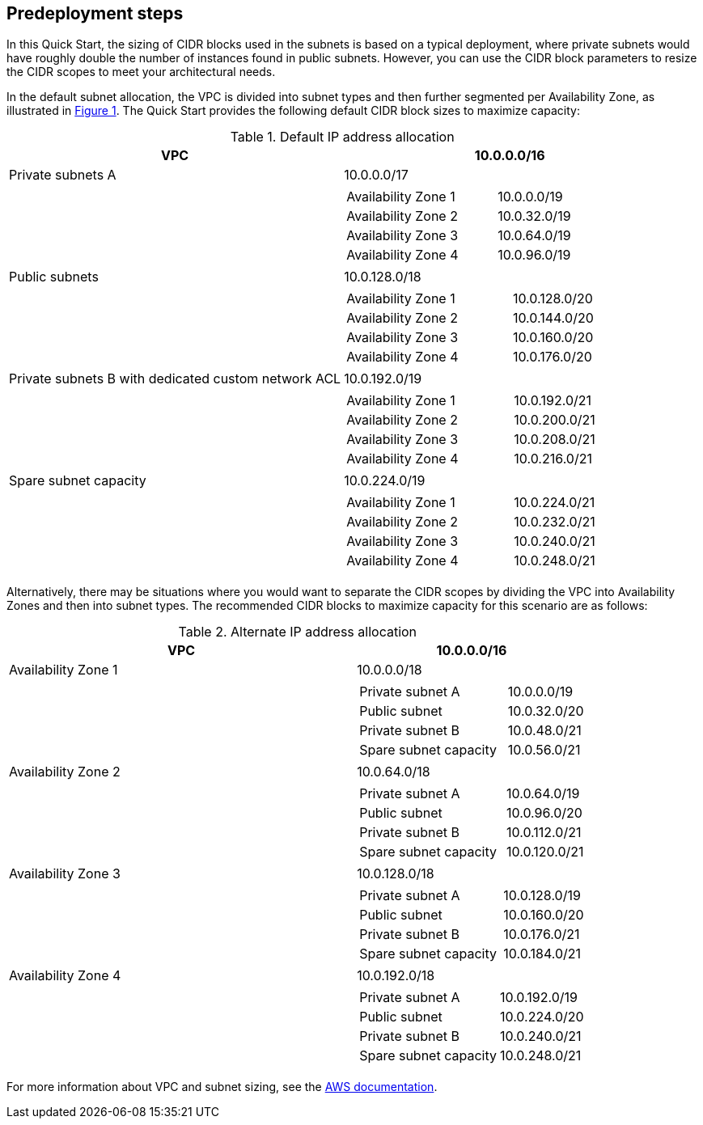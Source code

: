 //Include any predeployment steps here, such as signing up for a Marketplace AMI or making any changes to a partner account. If there are no predeployment steps, leave this file empty.

== Predeployment steps

In this Quick Start, the sizing of CIDR blocks used in the subnets is based on a typical deployment, where private subnets would have roughly double the number of instances found in public subnets.
However, you can use the CIDR block parameters to resize the CIDR scopes to meet your architectural needs.

In the default subnet allocation, the VPC is divided into subnet types and then further segmented per Availability Zone, as illustrated in link:#_architecture[Figure 1].
The Quick Start provides the following default CIDR block sizes to maximize capacity:

.Default IP address allocation
[cols="50,50a", options="header", grid=none, frame=topbot, stripes=even]
|===
| VPC
^| 10.0.0.0/16

|Private subnets A
^| 10.0.0.0/17
|
|
[cols="2,1", grid=rows, frame=topbot]
!===

! Availability Zone 1
^! 10.0.0.0/19
! Availability Zone 2
^! 10.0.32.0/19
! Availability Zone 3
^! 10.0.64.0/19
! Availability Zone 4
^! 10.0.96.0/19
!===

| Public subnets
^| 10.0.128.0/18
|
|
[cols="2,1", grid=rows, frame=topbot]
!===

! Availability Zone 1
^! 10.0.128.0/20
! Availability Zone 2
^! 10.0.144.0/20
! Availability Zone 3
^! 10.0.160.0/20
! Availability Zone 4
^! 10.0.176.0/20
!===

| Private subnets B with dedicated custom network ACL
^| 10.0.192.0/19
|
|
[cols="2,1", grid=rows, frame=topbot]
!===
! Availability Zone 1
^! 10.0.192.0/21
! Availability Zone 2
^! 10.0.200.0/21
! Availability Zone 3
^! 10.0.208.0/21
! Availability Zone 4
^! 10.0.216.0/21
!===

|Spare subnet capacity
^|10.0.224.0/19
|
|
[cols="2,1", grid=rows, frame=topbot]
!===
! Availability Zone 1
^! 10.0.224.0/21
! Availability Zone 2
^! 10.0.232.0/21
! Availability Zone 3
^! 10.0.240.0/21
! Availability Zone 4
^! 10.0.248.0/21
!===
|===

Alternatively, there may be situations where you would want to separate the CIDR scopes by dividing the VPC into Availability Zones and then into subnet types.
The recommended CIDR blocks to maximize capacity for this scenario are as follows:

.Alternate IP address allocation
[cols="60,40a", options="header",grid=none, frame=topbot, stripes=even]
|===
| VPC
^| 10.0.0.0/16

|Availability Zone 1
^|10.0.0.0/18
|
|
[cols="2,1", grid=rows, frame=topbot]
!===
! Private subnet A
^! 10.0.0.0/19
! Public subnet
^! 10.0.32.0/20
! Private subnet B
^! 10.0.48.0/21
! Spare subnet capacity
^! 10.0.56.0/21
!===

|Availability Zone 2
^|10.0.64.0/18
|
|
[cols="2,1", grid=rows, frame=topbot]
!===
! Private subnet A
^! 10.0.64.0/19
! Public subnet
^! 10.0.96.0/20
! Private subnet B
^! 10.0.112.0/21
! Spare subnet capacity
^! 10.0.120.0/21
!===

|Availability Zone 3
^|10.0.128.0/18
|
|
[cols="2,1", grid=rows, frame=topbot]
!===
! Private subnet A
^! 10.0.128.0/19
! Public subnet
^! 10.0.160.0/20
! Private subnet B
^! 10.0.176.0/21
! Spare subnet capacity
^! 10.0.184.0/21
!===

|Availability Zone 4
^|10.0.192.0/18
|
|
[cols="2,1", grid=rows, frame=topbot]
!===
! Private subnet A
^! 10.0.192.0/19
! Public subnet
^! 10.0.224.0/20
! Private subnet B
^! 10.0.240.0/21
! Spare subnet capacity
^! 10.0.248.0/21
!===
|===

For more information about VPC and subnet sizing, see the https://docs.aws.amazon.com/vpc/latest/userguide/configure-subnets.html#subnet-sizing[AWS documentation].
